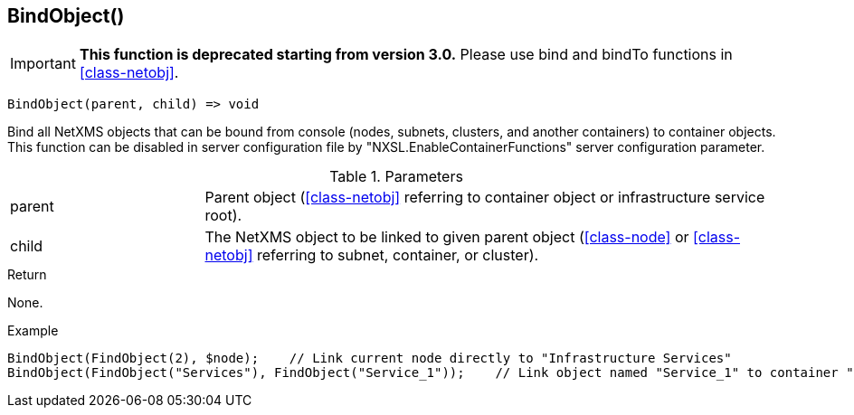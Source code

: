 [[func-bindobject]]
== BindObject()

****
[IMPORTANT]
====
*This function is deprecated starting from version 3.0.* 
Please use bind and bindTo functions in <<class-netobj>>. 
====
****

[source,c]
----
BindObject(parent, child) => void
----

Bind all NetXMS objects that can be bound from console (nodes, subnets, clusters, and another containers) to container objects.
This function can be disabled in server configuration file by "NXSL.EnableContainerFunctions" server configuration parameter.

.Parameters
[cols="1,3" grid="none", frame="none"]
|===
|parent|Parent object (<<class-netobj>> referring to container object or infrastructure service root).
|child|The NetXMS object to be linked to given parent object (<<class-node>> or <<class-netobj>> referring to subnet, container, or cluster).
|===

.Return
None.

.Example
[.output]
....
BindObject(FindObject(2), $node);    // Link current node directly to "Infrastructure Services"
BindObject(FindObject("Services"), FindObject("Service_1"));    // Link object named "Service_1" to container "Services"
....
